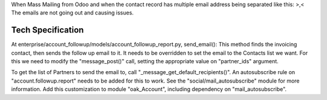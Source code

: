 When Mass Mailing from Odoo and when the contact record
has multiple email address being separated like this: >,< 
The emails are not going out and causing issues.


Tech Specification
==================

At enterprise/account_followup/models/account_followup_report.py, send_email(): 
This method finds the invoicing contact, then sends the follow up email to it.
It needs to be overridden to set the email to the Contacts list we want.
For this we need to modify the "message_post()" call,
setting the appropriate value on "partner_ids" argument.

To get the list of Partners to send the email to,
call "_message_get_default_recipients()".
An autosubscribe rule on "account.followup.report" needs to be added for this to work.
See the "social/mail_autosubscribe" module for more information.
Add this customization to module "oak_Account", including dependency on "mail_autosubscribe".
